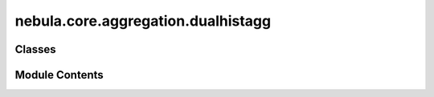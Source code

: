 nebula.core.aggregation.dualhistagg
===================================

.. py:module:: nebula.core.aggregation.dualhistagg


Classes
-------

.. autoapisummary::

   nebula.core.aggregation.dualhistagg.DualHistAgg


Module Contents
---------------

.. py:class:: DualHistAgg(config=None, **kwargs)

   Bases: :py:obj:`nebula.core.aggregation.aggregator.Aggregator`


   Aggregator: Dual History Aggregation (DualHistAgg)
   Authors: Enrique et al.
   Year: 2024


   .. py:method:: softmax(x)


   .. py:method:: run_aggregation(models, reference_model=None)


